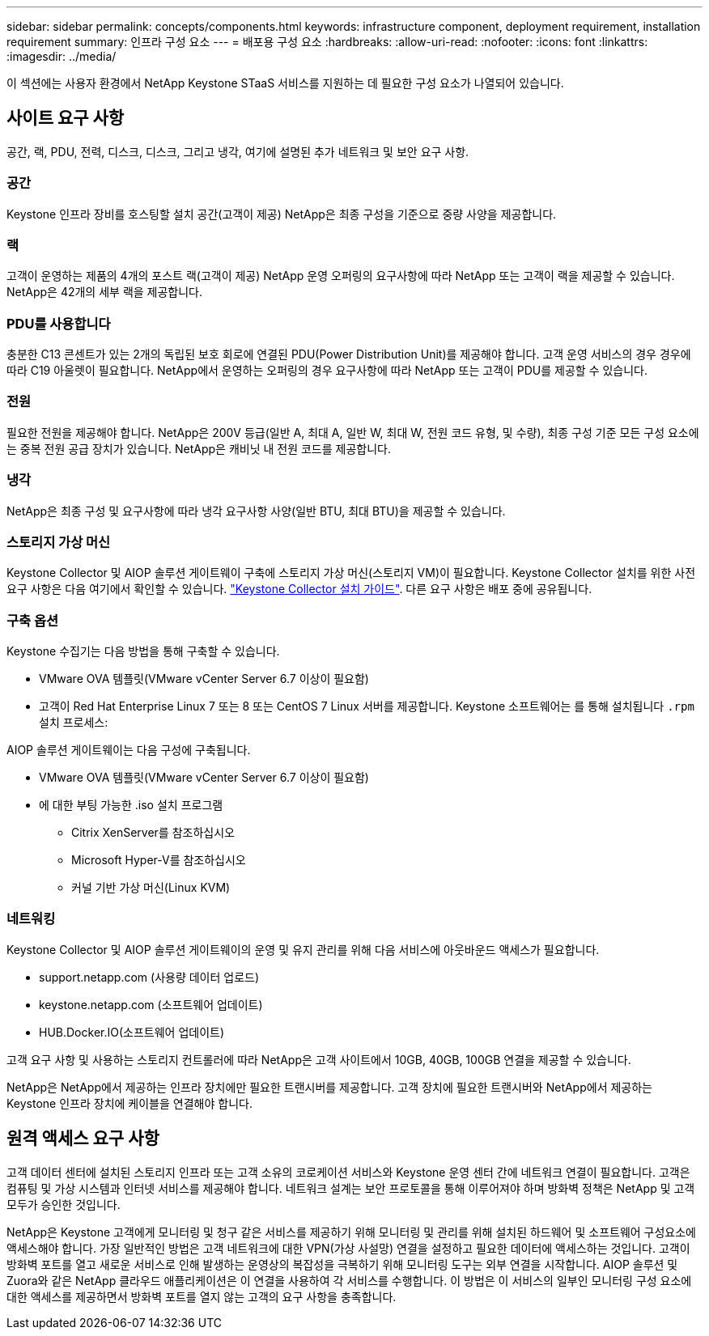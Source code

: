 ---
sidebar: sidebar 
permalink: concepts/components.html 
keywords: infrastructure component, deployment requirement, installation requirement 
summary: 인프라 구성 요소 
---
= 배포용 구성 요소
:hardbreaks:
:allow-uri-read: 
:nofooter: 
:icons: font
:linkattrs: 
:imagesdir: ../media/


[role="lead"]
이 섹션에는 사용자 환경에서 NetApp Keystone STaaS 서비스를 지원하는 데 필요한 구성 요소가 나열되어 있습니다.



== 사이트 요구 사항

공간, 랙, PDU, 전력, 디스크, 디스크, 그리고 냉각, 여기에 설명된 추가 네트워크 및 보안 요구 사항.



=== 공간

Keystone 인프라 장비를 호스팅할 설치 공간(고객이 제공) NetApp은 최종 구성을 기준으로 중량 사양을 제공합니다.



=== 랙

고객이 운영하는 제품의 4개의 포스트 랙(고객이 제공) NetApp 운영 오퍼링의 요구사항에 따라 NetApp 또는 고객이 랙을 제공할 수 있습니다. NetApp은 42개의 세부 랙을 제공합니다.



=== PDU를 사용합니다

충분한 C13 콘센트가 있는 2개의 독립된 보호 회로에 연결된 PDU(Power Distribution Unit)를 제공해야 합니다. 고객 운영 서비스의 경우 경우에 따라 C19 아울렛이 필요합니다. NetApp에서 운영하는 오퍼링의 경우 요구사항에 따라 NetApp 또는 고객이 PDU를 제공할 수 있습니다.



=== 전원

필요한 전원을 제공해야 합니다. NetApp은 200V 등급(일반 A, 최대 A, 일반 W, 최대 W, 전원 코드 유형, 및 수량), 최종 구성 기준 모든 구성 요소에는 중복 전원 공급 장치가 있습니다. NetApp은 캐비닛 내 전원 코드를 제공합니다.



=== 냉각

NetApp은 최종 구성 및 요구사항에 따라 냉각 요구사항 사양(일반 BTU, 최대 BTU)을 제공할 수 있습니다.



=== 스토리지 가상 머신

Keystone Collector 및 AIOP 솔루션 게이트웨이 구축에 스토리지 가상 머신(스토리지 VM)이 필요합니다. Keystone Collector 설치를 위한 사전 요구 사항은 다음 여기에서 확인할 수 있습니다. link:..//installation/installation-overview.html["Keystone Collector 설치 가이드"]. 다른 요구 사항은 배포 중에 공유됩니다.



=== 구축 옵션

Keystone 수집기는 다음 방법을 통해 구축할 수 있습니다.

* VMware OVA 템플릿(VMware vCenter Server 6.7 이상이 필요함)
* 고객이 Red Hat Enterprise Linux 7 또는 8 또는 CentOS 7 Linux 서버를 제공합니다. Keystone 소프트웨어는 를 통해 설치됩니다 `.rpm` 설치 프로세스:


AIOP 솔루션 게이트웨이는 다음 구성에 구축됩니다.

* VMware OVA 템플릿(VMware vCenter Server 6.7 이상이 필요함)
* 에 대한 부팅 가능한 .iso 설치 프로그램
+
** Citrix XenServer를 참조하십시오
** Microsoft Hyper-V를 참조하십시오
** 커널 기반 가상 머신(Linux KVM)






=== 네트워킹

Keystone Collector 및 AIOP 솔루션 게이트웨이의 운영 및 유지 관리를 위해 다음 서비스에 아웃바운드 액세스가 필요합니다.

* support.netapp.com (사용량 데이터 업로드)
* keystone.netapp.com (소프트웨어 업데이트)
* HUB.Docker.IO(소프트웨어 업데이트)


고객 요구 사항 및 사용하는 스토리지 컨트롤러에 따라 NetApp은 고객 사이트에서 10GB, 40GB, 100GB 연결을 제공할 수 있습니다.

NetApp은 NetApp에서 제공하는 인프라 장치에만 필요한 트랜시버를 제공합니다. 고객 장치에 필요한 트랜시버와 NetApp에서 제공하는 Keystone 인프라 장치에 케이블을 연결해야 합니다.



== 원격 액세스 요구 사항

고객 데이터 센터에 설치된 스토리지 인프라 또는 고객 소유의 코로케이션 서비스와 Keystone 운영 센터 간에 네트워크 연결이 필요합니다. 고객은 컴퓨팅 및 가상 시스템과 인터넷 서비스를 제공해야 합니다. 네트워크 설계는 보안 프로토콜을 통해 이루어져야 하며 방화벽 정책은 NetApp 및 고객 모두가 승인한 것입니다.

NetApp은 Keystone 고객에게 모니터링 및 청구 같은 서비스를 제공하기 위해 모니터링 및 관리를 위해 설치된 하드웨어 및 소프트웨어 구성요소에 액세스해야 합니다. 가장 일반적인 방법은 고객 네트워크에 대한 VPN(가상 사설망) 연결을 설정하고 필요한 데이터에 액세스하는 것입니다. 고객이 방화벽 포트를 열고 새로운 서비스로 인해 발생하는 운영상의 복잡성을 극복하기 위해 모니터링 도구는 외부 연결을 시작합니다. AIOP 솔루션 및 Zuora와 같은 NetApp 클라우드 애플리케이션은 이 연결을 사용하여 각 서비스를 수행합니다. 이 방법은 이 서비스의 일부인 모니터링 구성 요소에 대한 액세스를 제공하면서 방화벽 포트를 열지 않는 고객의 요구 사항을 충족합니다.
